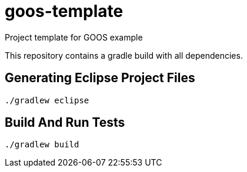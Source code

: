 = goos-template

Project template for GOOS example

This repository contains a gradle build with all dependencies.

== Generating Eclipse Project Files

 ./gradlew eclipse

== Build And Run Tests

  ./gradlew build
